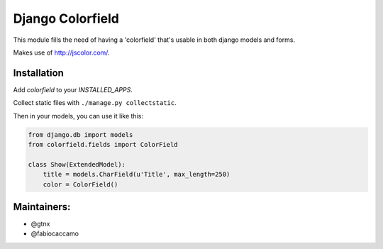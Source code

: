 Django Colorfield
---------------------

This module fills the need of having a 'colorfield' that's usable in both
django models and forms.

Makes use of http://jscolor.com/.


Installation
============

Add `colorfield` to your `INSTALLED_APPS`.

Collect static files with ``./manage.py collectstatic``.

Then in your models, you can use it like this:

.. code-block:: python

    from django.db import models
    from colorfield.fields import ColorField

    class Show(ExtendedModel):
        title = models.CharField(u'Title', max_length=250)
        color = ColorField()

Maintainers:
============
- @gtnx
- @fabiocaccamo
